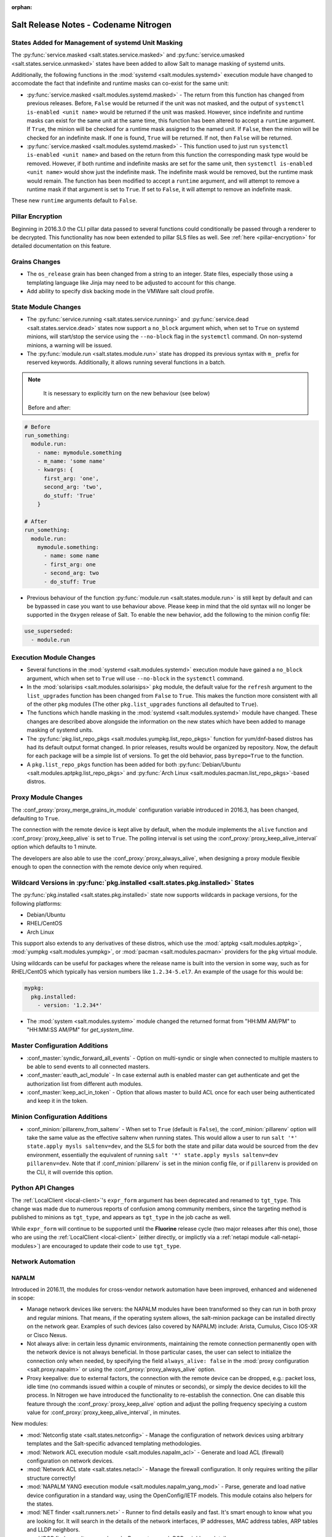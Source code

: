 :orphan:

======================================
Salt Release Notes - Codename Nitrogen
======================================

States Added for Management of systemd Unit Masking
===================================================

The :py:func:`service.masked <salt.states.service.masked>` and
:py:func:`service.umasked <salt.states.service.unmasked>` states have been
added to allow Salt to manage masking of systemd units.

Additionally, the following functions in the :mod:`systemd
<salt.modules.systemd>` execution module have changed to accomodate the fact
that indefinite and runtime masks can co-exist for the same unit:

- :py:func:`service.masked <salt.modules.systemd.masked>` - The return from
  this function has changed from previous releases. Before, ``False`` would be
  returned if the unit was not masked, and the output of ``systemctl is-enabled
  <unit name>`` would be returned if the unit was masked. However, since
  indefinite and runtime masks can exist for the same unit at the same time,
  this function has been altered to accept a ``runtime`` argument. If ``True``,
  the minion will be checked for a runtime mask assigned to the named unit. If
  ``False``, then the minion will be checked for an indefinite mask. If one is
  found, ``True`` will be returned. If not, then ``False`` will be returned.
- :py:func:`service.masked <salt.modules.systemd.masked>` - This function used
  to just run ``systemctl is-enabled <unit name>`` and based on the return
  from this function the corresponding mask type would be removed. However, if
  both runtime and indefinite masks are set for the same unit, then ``systemctl
  is-enabled <unit name>`` would show just the indefinite mask. The indefinite
  mask would be removed, but the runtime mask would remain. The function has
  been modified to accept a ``runtime`` argument, and will attempt to remove a
  runtime mask if that argument is set to ``True``. If set to ``False``, it
  will attempt to remove an indefinite mask.

These new ``runtime`` arguments default to ``False``.

Pillar Encryption
=================

Beginning in 2016.3.0 the CLI pillar data passed to several functions could
conditionally be passed through a renderer to be decrypted. This functionality
has now been extended to pillar SLS files as well. See :ref:`here
<pillar-encryption>` for detailed documentation on this feature.

Grains Changes
==============

- The ``os_release`` grain has been changed from a string to an integer.
  State files, especially those using a templating language like Jinja
  may need to be adjusted to account for this change.
- Add ability to specify disk backing mode in the VMWare salt cloud profile.

State Module Changes
====================

- The :py:func:`service.running <salt.states.service.running>` and
  :py:func:`service.dead <salt.states.service.dead>` states now support a
  ``no_block`` argument which, when set to ``True`` on systemd minions, will
  start/stop the service using the ``--no-block`` flag in the ``systemctl``
  command. On non-systemd minions, a warning will be issued.

- The :py:func:`module.run <salt.states.module.run>` state has dropped its previous
  syntax with ``m_`` prefix for reserved keywords. Additionally, it allows
  running several functions in a batch.

.. note::
    It is nesessary to explicitly turn on the new behaviour (see below)

  Before and after:

.. code-block:: yaml

    # Before
    run_something:
      module.run:
        - name: mymodule.something
        - m_name: 'some name'
        - kwargs: {
          first_arg: 'one',
          second_arg: 'two',
          do_stuff: 'True'
        }

    # After
    run_something:
      module.run:
        mymodule.something:
          - name: some name
          - first_arg: one
          - second_arg: two
          - do_stuff: True

- Previous behaviour of the function :py:func:`module.run <salt.states.module.run>` is
  still kept by default and can be bypassed in case you want to use behaviour above.
  Please keep in mind that the old syntax will no longer be supported in the ``Oxygen``
  release of Salt. To enable the new behavior, add the following to the minion config file:


.. code-block:: yaml

    use_superseded:
      - module.run



Execution Module Changes
========================

- Several functions in the :mod:`systemd <salt.modules.systemd>` execution
  module have gained a ``no_block`` argument, which when set to ``True`` will
  use ``--no-block`` in the ``systemctl`` command.
- In the :mod:`solarisips <salt.modules.solarisips>` ``pkg`` module, the
  default value for the ``refresh`` argument to the ``list_upgrades`` function
  has been changed from ``False`` to ``True``. This makes the function more
  consistent with all of the other ``pkg`` modules (The other
  ``pkg.list_upgrades`` functions all defaulted to ``True``).
- The functions which handle masking in the :mod:`systemd
  <salt.modules.systemd>` module have changed. These changes are described
  above alongside the information on the new states which have been added to
  manage masking of systemd units.
- The :py:func:`pkg.list_repo_pkgs <salt.modules.yumpkg.list_repo_pkgs>`
  function for yum/dnf-based distros has had its default output format changed.
  In prior releases, results would be organized by repository. Now, the default
  for each package will be a simple list of versions. To get the old behavior,
  pass ``byrepo=True`` to the function.
- A ``pkg.list_repo_pkgs`` function has been added for both
  :py:func:`Debian/Ubuntu <salt.modules.aptpkg.list_repo_pkgs>` and
  :py:func:`Arch Linux <salt.modules.pacman.list_repo_pkgs>`-based distros.


Proxy Module Changes
====================

The :conf_proxy:`proxy_merge_grains_in_module` configuration variable
introduced in 2016.3, has been changed, defaulting to ``True``.

The connection with the remote device is kept alive by default, when the
module implements the ``alive`` function and :conf_proxy:`proxy_keep_alive`
is set to ``True``. The polling interval is set using the
:conf_proxy:`proxy_keep_alive_interval` option which defaults to 1 minute.

The developers are also able to use the :conf_proxy:`proxy_always_alive`,
when designing a proxy module flexible enough to open the
connection with the remote device only when required.


Wildcard Versions in :py:func:`pkg.installed <salt.states.pkg.installed>` States
================================================================================

The :py:func:`pkg.installed <salt.states.pkg.installed>` state now supports
wildcards in package versions, for the following platforms:

- Debian/Ubuntu
- RHEL/CentOS
- Arch Linux

This support also extends to any derivatives of these distros, which use the
:mod:`aptpkg <salt.modules.aptpkg>`, :mod:`yumpkg <salt.modules.yumpkg>`, or
:mod:`pacman <salt.modules.pacman>` providers for the ``pkg`` virtual module.

Using wildcards can be useful for packages where the release name is built into
the version in some way, such as for RHEL/CentOS which typically has version
numbers like ``1.2.34-5.el7``. An example of the usage for this would be:

.. code-block:: yaml

    mypkg:
      pkg.installed:
        - version: '1.2.34*'

- The :mod:`system <salt.modules.system>` module changed the returned format
  from "HH:MM AM/PM" to "HH:MM:SS AM/PM" for `get_system_time`.

Master Configuration Additions
==============================

- :conf_master:`syndic_forward_all_events` - Option on multi-syndic or single
  when connected to multiple masters to be able to send events to all connected
  masters.

- :conf_master:`eauth_acl_module` - In case external auth is enabled master can
  get authenticate and get the authorization list from different auth modules.

- :conf_master:`keep_acl_in_token` - Option that allows master to build ACL once
  for each user being authenticated and keep it in the token.

Minion Configuration Additions
==============================

- :conf_minion:`pillarenv_from_saltenv` - When set to ``True`` (default is
  ``False``), the :conf_minion:`pillarenv` option will take the same value as
  the effective saltenv when running states. This would allow a user to run
  ``salt '*' state.apply mysls saltenv=dev``, and the SLS for both the state
  and pillar data would be sourced from the ``dev`` environment, essentially
  the equivalent of running ``salt '*' state.apply mysls saltenv=dev
  pillarenv=dev``. Note that if :conf_minion:`pillarenv` is set in the minion
  config file, or if ``pillarenv`` is provided on the CLI, it will override
  this option.

Python API Changes
==================

The :ref:`LocalClient <local-client>`'s ``expr_form`` argument has been
deprecated and renamed to ``tgt_type``. This change was made due to numerous
reports of confusion among community members, since the targeting method is
published to minions as ``tgt_type``, and appears as ``tgt_type`` in the job
cache as well.

While ``expr_form`` will continue to be supported until the **Fluorine**
release cycle (two major releases after this one), those who are using the
:ref:`LocalClient <local-client>` (either directly, or implictly via a
:ref:`netapi module <all-netapi-modules>`) are encouraged to update their code
to use ``tgt_type``.


Network Automation
==================

NAPALM
------

Introduced in 2016.11, the modules for cross-vendor network automation
have been improved, enhanced and widenened in scope:

- Manage network devices like servers: the NAPALM modules have been transformed
  so they can run in both proxy and regular minions. That means, if the
  operating system allows, the salt-minion package can be installed directly
  on the network gear. Examples of such devices (also covered by NAPALM)
  include: Arista, Cumulus, Cisco IOS-XR or Cisco Nexus.
- Not always alive: in certain less dynamic environments,
  maintaining the remote connection permanently open with the network device
  is not always beneficial. In those particular cases, the user can select
  to initialize the connection only when needed, by specifying the field
  ``always_alive: false`` in the :mod:`proxy configuration <salt.proxy.napalm>`
  or using the :conf_proxy:`proxy_always_alive` option.
- Proxy keepalive: due to external factors, the connection with the remote
  device can be dropped, e.g.: packet loss, idle time (no commands issued
  within a couple of minutes or seconds), or simply the device decides to kill
  the process. In Nitrogen we have introduced the functionality to re-establish
  the connection. One can disable this feature through the
  :conf_proxy:`proxy_keep_alive` option and adjust the polling frequency
  speciying a custom value for :conf_proxy:`proxy_keep_alive_interval`,
  in minutes.

New modules:

- :mod:`Netconfig state <salt.states.netconfig>` - Manage the configuration
  of network devices using arbitrary templates and the Salt-specific
  advanced templating methodologies.
- :mod:`Network ACL execution module <salt.modules.napalm_acl>` - Generate and
  load ACL (firewall) configuration on network devices.
- :mod:`Network ACL state <salt.states.netacl>` - Manage the firewall
  configuration. It only requires writing the pillar structure correctly!
- :mod:`NAPALM YANG execution module <salt.modules.napalm_yang_mod>` - Parse,
  generate and load native device configuration in a standard way,
  using the OpenConfig/IETF models. This module cotains also helpers for
  the states.
- :mod:`NET finder <salt.runners.net>` - Runner to find details easily and
  fast. It's smart enough to know what you are looking for. It will search
  in the details of the network interfaces, IP addresses, MAC address tables,
  ARP tables and LLDP neighbors.
- :mod:`BGP finder <salt.runners.bgp>` - Runner to search BGP neighbors details.
- :mod:`NAPALM syslog <salt.engines.napalm_syslog>` - Engine to import events
  from the napalm-logs library into the Salt event bus. The events are based
  on the syslog messages from the network devices and structured following
  the OpenConfig/IETF YANG models.

New functions:

- :mod:`Configuration getter <salt.modules.napalm_network.config>` - Return
  the whole configuration of the network device.
- :mod:`Optics getter <salt.modules.napalm_network.optics>` - Fetches
  the power usage on the various transceivers installed on the network device
  (in dBm).

New grains: :mod:`Host <salt.grains.napalm.host>`,
:mod:`Username <salt.grains.napalm.username>` and
:mod:`Optional args <salt.grains.napalm.optional_args>`.


Custom Refspecs in GitFS / git_pillar / winrepo
===============================================

It is now possible to specify the refspecs to use when fetching from remote
repositories for GitFS, git_pillar, and winrepo. More information on how this
feature works can be found :ref:`here <gitfs-custom-refspecs>` in the GitFS
Walkthrough. The git_pillar and winrepo versions of this feature work the same
as their GitFS counterpart.

git_pillar "mountpoints" Feature Added
======================================

See :ref:`here <git-pillar-mountpoints>` for detailed documentation.

Big Improvements to Docker Support
==================================

The old ``docker`` state and execution modules have been moved to
salt-contrib_. The ``dockerng`` execution module has been renamed to
:mod:`docker <salt.modules.docker>` and now serves as Salt's official Docker
execution module.

The old ``dockerng`` state module has been split into 4 state modules:

- :mod:`docker_container <salt.states.docker_container>` - States to manage
  Docker containers
- :mod:`docker_image <salt.states.docker_image>` - States to manage Docker
  images
- :mod:`docker_volume <salt.states.docker_volume>` - States to manage
  Docker volumes
- :mod:`docker_network <salt.states.docker_network>` - States to manage
  Docker networks

The reason for this change was to make states and requisites more clear. For
example, imagine this SLS:

.. code-block:: yaml

    myuser/appimage:
      docker.image_present:
        - sls: docker.images.appimage

    myapp:
      docker.running:
        - image: myuser/appimage
        - require:
          - docker: myuser/appimage

The new syntax would be:

.. code-block:: yaml

    myuser/appimage:
      docker_image.present:
        - sls: docker.images.appimage

    myapp:
      docker_container.running:
        - image: myuser/appimage
        - require:
          - docker_image: myuser/appimage

This is similar to how Salt handles MySQL, MongoDB, Zabbix, and other cases
where the same execution module is used to manage several different kinds
of objects (users, databases, roles, etc.).

The old syntax will continue to work until the **Fluorine** release of Salt.
The old ``dockerng`` naming will also continue to work until that release, so
no immediate changes need to be made to your SLS files (unless you were still
using the old docker states that have been moved to salt-contrib_).

The :py:func:`docker_container.running <salt.states.docker_container.running>`
state has undergone a significant change in how it determines whether or not a
container needs to be replaced. Rather than comparing individual arguments to
their corresponding values in the named container, a temporary container is
created (but not started) using the passed arguments. The two containers are
then compared to each other to determine whether or not there are changes, and
if so, the old container is stopped and destroyed, and the temporary container
is renamed and started.

Salt still needs to translate arguments into the format which docker-py
expects, but if it does not properly do so, the :ref:`skip_translate
<docker-container-running-skip-translate>` argument can be used to skip input
translation on an argument-by-argument basis, and you can then format your SLS
file to pass the data in the format that the docker-py expects. This allows you
to work around any changes in Docker's API or issues with the input
translation, and continue to manage your Docker containers using Salt. Read the
documentation for :ref:`skip_translate
<docker-container-running-skip-translate>` for more information.

.. note::
    When running the :py:func:`docker_container.running
    <salt.states.docker_container.running>` state for the first time after
    upgrading to Nitrogen, your container(s) may be replaced. The changes may
    show diffs for certain parameters which say that the old value was an empty
    string, and the new value is ``None``. This is due to the fact that in
    prior releases Salt was passing empty strings for these values when
    creating the container if they were undefined in the SLS file, where now
    Salt simply does not pass any arguments not explicitly defined in the SLS
    file. Subsequent runs of the state should not replace the container if the
    configuration remains unchanged.

.. _salt-contrib: https://github.com/saltstack/salt-contrib

New SSH Cache Roster
====================

The :mod:`SSH cache Roster <salt.roster.cache>` has been rewritten from scratch to increase its usefulness.
The new roster supports all minion matchers,
so it is now possible to target minions identically through `salt` and `salt-ssh`.

Using the new ``roster_order`` configuration syntax it's now possible to compose a roster out of any combination
of grains, pillar and mine data and even Salt SDB URLs.
The new release is also fully IPv4 and IPv6 enabled and even has support for CIDR ranges.

Deprecations
============

General Deprecations
--------------------

- Removed support for aliasing ``cmd.run`` to ``cmd.shell``.
- Removed support for Dulwich from :ref:`GitFS <tutorial-gitfs>`.
- Beacon configurations should be lists instead of dictionaries.
- The ``PidfileMixin`` has been removed. Please use ``DaemonMixIn`` instead.
- The ``use_pending`` argument was removed from the ``salt.utils.event.get_event``
  function.
- The ``pending_tags`` argument was removed from the ``salt.utils.event.get_event``
  function.

Configuration Option Deprecations
---------------------------------

- The ``client_acl`` configuration option has been removed. Please use
  ``publisher_acl`` instead.
- The ``client_acl_blacklist`` configuration option has been removed.
  Please use ``publisher_acl_blacklist`` instead.
- The ``win_gitrepos`` configuration option has been removed. Please use
  the ``winrepo_remotes`` option instead.
- The ``win_repo`` configuration option has been removed. Please use
  ``winrepo_dir`` instead.
- The ``win_repo_mastercachefile`` configuration option has been removed.
  Please use the ``winrepo_cachefile`` option instead.

Module Deprecations
-------------------

The ``git`` execution module had the following changes:

- The ``fmt`` argument was removed from the ``archive`` function. Please
  use ``format`` instead.
- The ``repository`` argument was removed from the ``clone`` function.
  Please use ``url`` instead.
- The ``is_global`` argument was removed from the ``config_set`` function.
  Please use ``global`` instead.
- The ``branch`` argument was removed from the ``merge`` function. Please
  use ``rev`` instead.
- The ``branch`` argument was removed from the ``push`` function. Please
  use ``rev`` instead.

The ``glusterfs`` execution module had the following functions removed:

- ``create``: Please use ``create_volume`` instead.
- ``delete``: Please use ``delete_volume`` instead.
-  ``list_peers``: Please use ``peer_status`` instead.

The ``htpasswd`` execution module had the following function removed:

- ``useradd_all``: Please use ``useradd`` instead.

The ``img`` execution module has been removed. All of its associated functions
were marked for removal in the Nitrogen release. The functions removed in this
module are mapped as follows:

- ``mount_image``/``mnt_image``: Please use ``mount.mount`` instead.
- ``umount_image``: Please use ``mount.umount`` instead.
- ``bootstrap``: Please use ``genesis.bootstrap`` instead.

The ``smartos_virt`` execution module had the following functions removed:

- ``create``: Please use ``start`` instead.
- ``destroy`` Please use ``stop`` instead.
- ``list_vms``: Please use ``list_domains`` instead.

The ``virt`` execution module had the following functions removed:

- ``create``: Please use ``start`` instead.
- ``destroy`` Please use ``stop`` instead.
- ``list_vms``: Please use ``list_domains`` instead.

The ``virtualenv_mod`` execution module had the following changes:

- The ``package_or_requirement`` argument was removed from both the
  ``get_resource_path`` and the ``get_resource_content`` functions.
  Please use ``package`` instead.
- The ``resource_name`` argument was removed from both the
  ``get_resource_path`` and ``get_resource_content`` functions.
  Please use ``resource`` instead.

The ``win_repo`` execution module had the following changes:

- The ``win_repo_source_dir`` option was removed from the ``win_repo``
  module. Please use ``winrepo_source_dir`` instead.

The ``xapi`` execution module had the following functions removed:

- ``create``: Please use ``start`` instead.
- ``destroy``: Please use ``stop`` instead.
- ``list_vms``: Please use ``list_domains`` instead.

The ``zypper`` execution module had the following function removed:

- ``info``: Please use ``info_available`` instead.

Pillar Deprecations
-------------------

- Support for the ``raw_data`` argument for the file_tree ext_pillar has been
  removed. Please use ``keep_newline`` instead.
- SQLite3 database connection configuration previously had keys under
  pillar. This legacy compatibility has been removed.

Proxy Minion Deprecations
-------------------------

- The ``proxy_merge_grains_in_module`` default has been switched from
  ``False`` to ``True``.

Salt-API Deprecations
---------------------

- The ``SaltAPI.run()`` function has been removed. Please use the
  ``SaltAPI.start()`` function instead.

Salt-Cloud Deprecations
-----------------------

- Support for using the keyword ``provider`` in salt-cloud provider config
  files has been removed. Please use ``driver`` instead. The ``provider``
  keyword should now only be used in cloud profile config files.

Salt-SSH Deprecations
---------------------

- The ``wipe_ssh`` option for ``salt-ssh`` has been removed. Please use the
  ``ssh_wipe`` option instead.

State Deprecations
------------------

The ``apache_conf`` state had the following functions removed:

  - ``disable``: Please use ``disabled`` instead.
  - ``enable``: Please use ``enabled`` instead.

The ``apache_module`` state had the following functions removed:

  - ``disable``: Please use ``disabled`` instead.
  - ``enable``: Please use ``enabled`` instead.

The ``apache_site`` state had the following functions removed:

  - ``disable``: Please use ``disabled`` instead.
  - ``enable``: Please use ``enabled`` instead.

The ``chocolatey`` state had the following functions removed:

  - ``install``: Please use ``installed`` instead.
  - ``uninstall``: Please use ``uninstalled`` instead.

The ``git`` state had the following changes:

  - The ``config`` function was removed. Please use ``config_set`` instead.
  - The ``is_global`` option was removed from the ``config_set`` function.
    Please use ``global`` instead.
  - The ``always_fetch`` option was removed from the ``latest`` function, as
    it no longer has any effect. Please see the :ref:`2015.8.0<release-2015-8-0>`
    release notes for more information.
  - The ``force`` option was removed from the ``latest`` function. Please
    use ``force_clone`` instead.
  - The ``remote_name`` option was removed from the ``latest`` function.
    Please use ``remote`` instead.

The ``glusterfs`` state had the following function removed:

  - ``created``: Please use ``volume_present`` instead.

The ``openvswitch_port`` state had the following change:

  - The ``type`` option was removed from the ``present`` function. Please use ``tunnel_type`` instead.
